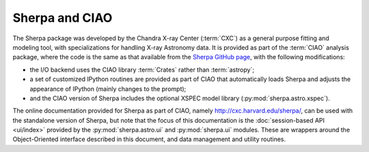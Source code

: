 
***************
Sherpa and CIAO
***************

The Sherpa package was developed by the
Chandra X-ray Center (:term:`CXC`)
as a general purpose fitting and modeling tool, with specializations
for handling X-ray Astronomy data. It is provided as part of the
:term:`CIAO` analysis package,
where the code is the same as that available
from the
`Sherpa GitHub page <https://github.com/sherpa/sherpa>`_,
with the following modifications:

* the I/O backend uses the CIAO library :term:`Crates` rather than
  :term:`astropy`;

* a set of customized IPython routines are provided as part of
  CIAO that automatically loads Sherpa and adjusts the appearance
  of IPython (mainly changes to the prompt);

* and the CIAO version of Sherpa includes the optional XSPEC model
  library (:py:mod:`sherpa.astro.xspec`).
  
The online documentation provided for Sherpa as part of CIAO,
namely http://cxc.harvard.edu/sherpa/, can be used with the
standalone version of Sherpa, but note that the focus of this
documentation is the
:doc:`session-based API <ui/index>`
provided by the
:py:mod:`sherpa.astro.ui` and :py:mod:`sherpa.ui` modules.
These are wrappers around the Object-Oriented
interface described in this document, and  data management
and utility routines.
